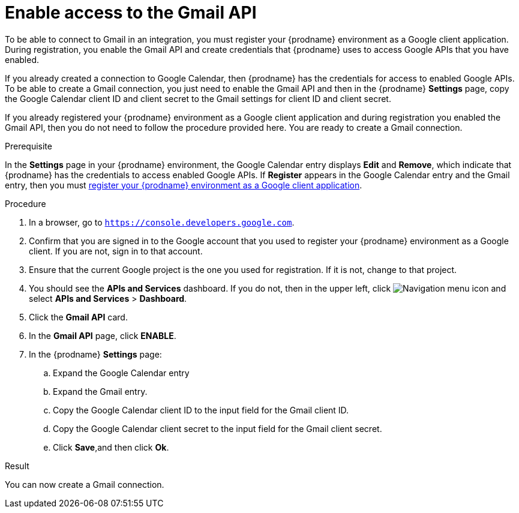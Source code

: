 [id='enable-gmail-api_{context}']
= Enable access to the Gmail API

To be able to connect to Gmail in an integration, 
you must register your {prodname} environment as a Google client application. 
During registration, you enable the Gmail API and create credentials that
{prodname} uses to access Google APIs that you have enabled.  

If you already created a connection to Google Calendar, then 
{prodname} has the credentials for access to enabled Google
APIs. To be able to create a Gmail connection, you just need to
enable the Gmail API and then in the {prodname} *Settings* page,
copy the Google Calendar client ID and client secret to the Gmail
settings for client ID and client secret.

If you already registered your {prodname} environment as a Google client 
application and during registration you enabled the Gmail API, then you do
not need to follow the procedure provided here. You are ready to
create a Gmail connection. 

.Prerequisite
In the *Settings* page in your {prodname} environment, the Google
Calendar entry displays *Edit* and *Remove*, which
indicate that {prodname} has the credentials to access 
enabled Google APIs. If *Register* appears in the Google
Calendar entry and the Gmail entry, then you must 
link:{LinkFuseOnlineConnectorGuide}#register-with-gmail_gmail[register your {prodname} environment as a Google client application]. 

.Procedure

. In a browser, go to `https://console.developers.google.com`.
. Confirm that you are signed in to the Google account that you used
to register your {prodname} environment as a Google client. If you 
are not, sign in to that account.  
. Ensure that the current Google project is the one you used for
registration. If it is not, change to that project. 
. You should see the *APIs and Services* dashboard. If you do not, then
in the upper left, click 
image:images/Hamburger.png[Navigation menu icon] and select
*APIs and Services* > *Dashboard*. 
. Click the *Gmail API* card.
. In the *Gmail API* page, click *ENABLE*.  
. In the {prodname} *Settings* page: 
.. Expand the Google Calendar entry
.. Expand the Gmail entry. 
.. Copy the Google Calendar client ID to the input field for the Gmail 
client ID. 
.. Copy the Google Calendar client secret to the input field for the Gmail
client secret.
.. Click *Save*,and then click *Ok*.

.Result
You can now create a Gmail connection.
